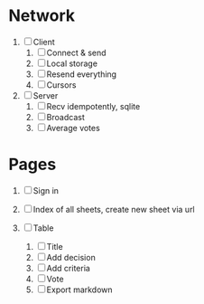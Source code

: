 * Network

1. [ ] Client
   1. [ ] Connect & send
   2. [ ] Local storage
   3. [ ] Resend everything
   4. [ ] Cursors

2. [ ] Server
   1. [ ] Recv idempotently, sqlite
   2. [ ] Broadcast
   3. [ ] Average votes

* Pages

1. [ ] Sign in

2. [ ] Index of all sheets, create new sheet via url

3. [ ] Table
   1. [ ] Title
   2. [ ] Add decision
   3. [ ] Add criteria
   4. [ ] Vote
   5. [ ] Export markdown
